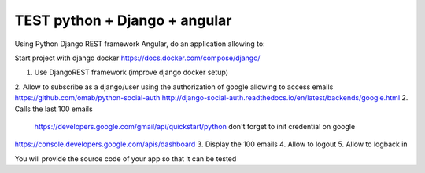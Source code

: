 *****
TEST python + Django + angular
*****

Using Python Django REST framework Angular, do an application allowing to:

Start project with django docker
https://docs.docker.com/compose/django/

1. Use DjangoREST framework (improve django docker setup)
2. Allow to subscribe as a django/user using the authorization of google allowing to access emails
https://github.com/omab/python-social-auth
http://django-social-auth.readthedocs.io/en/latest/backends/google.html
2. Calls the last 100 emails
    https://developers.google.com/gmail/api/quickstart/python
    don't forget to init credential on google
https://console.developers.google.com/apis/dashboard
3. Display the 100 emails
4. Allow to logout
5. Allow to logback in

You will provide the source code of your app so that it can be tested